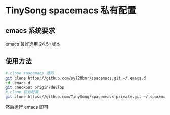 * TinySong spacemacs 私有配置
** emacs 系统要求
   emacs 最好选用 24.5+版本
** 使用方法
#+BEGIN_SRC sh
   # clone spacemacs 源码
   git clone https://github.com/syl20bnr/spacemacs.git ~/.emacs.d
   cd .emacs.d
   git checkout origin/devlop
   # clone 私有配置
   git clone https://github.com/TinySong/spacemeacs-private.git ~/.spacemacs.d
#+END_SRC
   然后运行 emacs 即可
